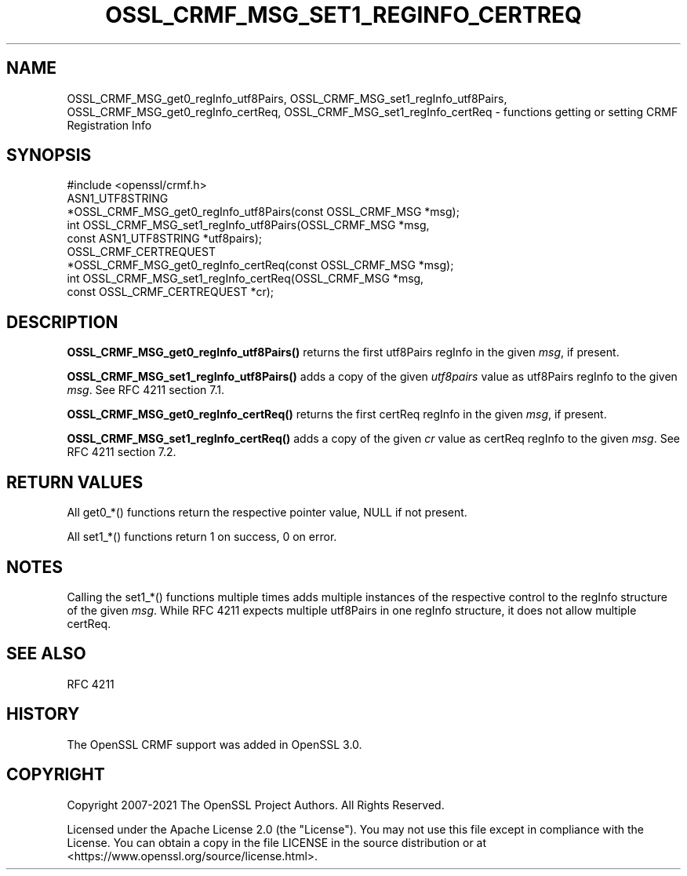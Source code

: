 .\" -*- mode: troff; coding: utf-8 -*-
.\" Automatically generated by Pod::Man 5.0102 (Pod::Simple 3.45)
.\"
.\" Standard preamble:
.\" ========================================================================
.de Sp \" Vertical space (when we can't use .PP)
.if t .sp .5v
.if n .sp
..
.de Vb \" Begin verbatim text
.ft CW
.nf
.ne \\$1
..
.de Ve \" End verbatim text
.ft R
.fi
..
.\" \*(C` and \*(C' are quotes in nroff, nothing in troff, for use with C<>.
.ie n \{\
.    ds C` ""
.    ds C' ""
'br\}
.el\{\
.    ds C`
.    ds C'
'br\}
.\"
.\" Escape single quotes in literal strings from groff's Unicode transform.
.ie \n(.g .ds Aq \(aq
.el       .ds Aq '
.\"
.\" If the F register is >0, we'll generate index entries on stderr for
.\" titles (.TH), headers (.SH), subsections (.SS), items (.Ip), and index
.\" entries marked with X<> in POD.  Of course, you'll have to process the
.\" output yourself in some meaningful fashion.
.\"
.\" Avoid warning from groff about undefined register 'F'.
.de IX
..
.nr rF 0
.if \n(.g .if rF .nr rF 1
.if (\n(rF:(\n(.g==0)) \{\
.    if \nF \{\
.        de IX
.        tm Index:\\$1\t\\n%\t"\\$2"
..
.        if !\nF==2 \{\
.            nr % 0
.            nr F 2
.        \}
.    \}
.\}
.rr rF
.\" ========================================================================
.\"
.IX Title "OSSL_CRMF_MSG_SET1_REGINFO_CERTREQ 3ossl"
.TH OSSL_CRMF_MSG_SET1_REGINFO_CERTREQ 3ossl 2024-09-07 3.3.2 OpenSSL
.\" For nroff, turn off justification.  Always turn off hyphenation; it makes
.\" way too many mistakes in technical documents.
.if n .ad l
.nh
.SH NAME
OSSL_CRMF_MSG_get0_regInfo_utf8Pairs,
OSSL_CRMF_MSG_set1_regInfo_utf8Pairs,
OSSL_CRMF_MSG_get0_regInfo_certReq,
OSSL_CRMF_MSG_set1_regInfo_certReq
\&\- functions getting or setting CRMF Registration Info
.SH SYNOPSIS
.IX Header "SYNOPSIS"
.Vb 1
\& #include <openssl/crmf.h>
\&
\& ASN1_UTF8STRING
\&     *OSSL_CRMF_MSG_get0_regInfo_utf8Pairs(const OSSL_CRMF_MSG *msg);
\& int OSSL_CRMF_MSG_set1_regInfo_utf8Pairs(OSSL_CRMF_MSG *msg,
\&                                          const ASN1_UTF8STRING *utf8pairs);
\& OSSL_CRMF_CERTREQUEST
\&     *OSSL_CRMF_MSG_get0_regInfo_certReq(const OSSL_CRMF_MSG *msg);
\& int OSSL_CRMF_MSG_set1_regInfo_certReq(OSSL_CRMF_MSG *msg,
\&                                        const OSSL_CRMF_CERTREQUEST *cr);
.Ve
.SH DESCRIPTION
.IX Header "DESCRIPTION"
\&\fBOSSL_CRMF_MSG_get0_regInfo_utf8Pairs()\fR returns the first utf8Pairs regInfo
in the given \fImsg\fR, if present.
.PP
\&\fBOSSL_CRMF_MSG_set1_regInfo_utf8Pairs()\fR adds a copy of the given \fIutf8pairs\fR
value as utf8Pairs regInfo to the given \fImsg\fR. See RFC 4211 section 7.1.
.PP
\&\fBOSSL_CRMF_MSG_get0_regInfo_certReq()\fR returns the first certReq regInfo
in the given \fImsg\fR, if present.
.PP
\&\fBOSSL_CRMF_MSG_set1_regInfo_certReq()\fR adds a copy of the given \fIcr\fR value
as certReq regInfo to the given \fImsg\fR. See RFC 4211 section 7.2.
.SH "RETURN VALUES"
.IX Header "RETURN VALUES"
All get0_*() functions return the respective pointer value, NULL if not present.
.PP
All set1_*() functions return 1 on success, 0 on error.
.SH NOTES
.IX Header "NOTES"
Calling the set1_*() functions multiple times
adds multiple instances of the respective
control to the regInfo structure of the given \fImsg\fR. While RFC 4211 expects
multiple utf8Pairs in one regInfo structure, it does not allow multiple certReq.
.SH "SEE ALSO"
.IX Header "SEE ALSO"
RFC 4211
.SH HISTORY
.IX Header "HISTORY"
The OpenSSL CRMF support was added in OpenSSL 3.0.
.SH COPYRIGHT
.IX Header "COPYRIGHT"
Copyright 2007\-2021 The OpenSSL Project Authors. All Rights Reserved.
.PP
Licensed under the Apache License 2.0 (the "License").  You may not use
this file except in compliance with the License.  You can obtain a copy
in the file LICENSE in the source distribution or at
<https://www.openssl.org/source/license.html>.
